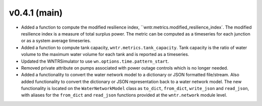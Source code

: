 .. _whatsnew_041:

v0.4.1 (main)
---------------------------------------------------

* Added a function to compute the modified resilience index, ``wntr.metrics.modified_resilience_index`.  The modified resilience 
  index is a measure of total surplus power. The metric can be computed as a timeseries for each junction or as a system average timeseries.

* Added a function to compute tank capacity, ``wntr.metrics.tank_capacity``.  Tank capacity is the ratio of water volume to the maximum 
  water volume for each tank and is reported as a timeseries.

* Updated the WNTRSimulator to use ``wn.options.time.pattern_start``.

* Removed private attribute on pumps associated with power outage controls which is no longer needed.

* Added a functionality to convert the water network model to a dictionary or JSON formatted file/stream.
  Also added functionality to convert the dictionary or JSON representation back to a water network model.
  The new functionality is located on the ``WaterNetworkModel`` class as ``to_dict``, ``from_dict``, 
  ``write_json`` and ``read_json``, with aliases for the ``from_dict`` and ``read_json`` functions provided 
  at the ``wntr.network`` module level.
